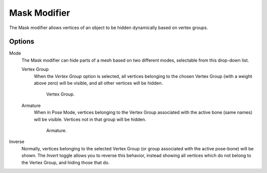 .. index:: pair: Modifier; Mask

*************
Mask Modifier
*************

The Mask modifier allows vertices of an object to be hidden dynamically based on vertex groups.


Options
=======

Mode
   The Mask modifier can hide parts of a mesh based on two different modes, selectable from this drop-down list.

   Vertex Group
      When the *Vertex Group* option is selected,
      all vertices belonging to the chosen Vertex Group (with a weight above zero) will be visible,
      and all other vertices will be hidden.

      .. figure:: /images/modifier-mask-vg.png
         :width: 350px

         Vertex Group.

   Armature
      When in Pose Mode,
      vertices belonging to the Vertex Group associated with the active bone (same names) will be visible.
      Vertices not in that group will be hidden.

      .. figure:: /images/modifier-mask-a.png
         :width: 350px

         Armature.

Inverse
   Normally, vertices belonging to the selected Vertex Group (or group associated with the active pose-bone)
   will be shown. The *Invert* toggle allows you to reverse this behavior, instead showing all vertices
   which do not belong to the Vertex Group, and hiding those that do.
